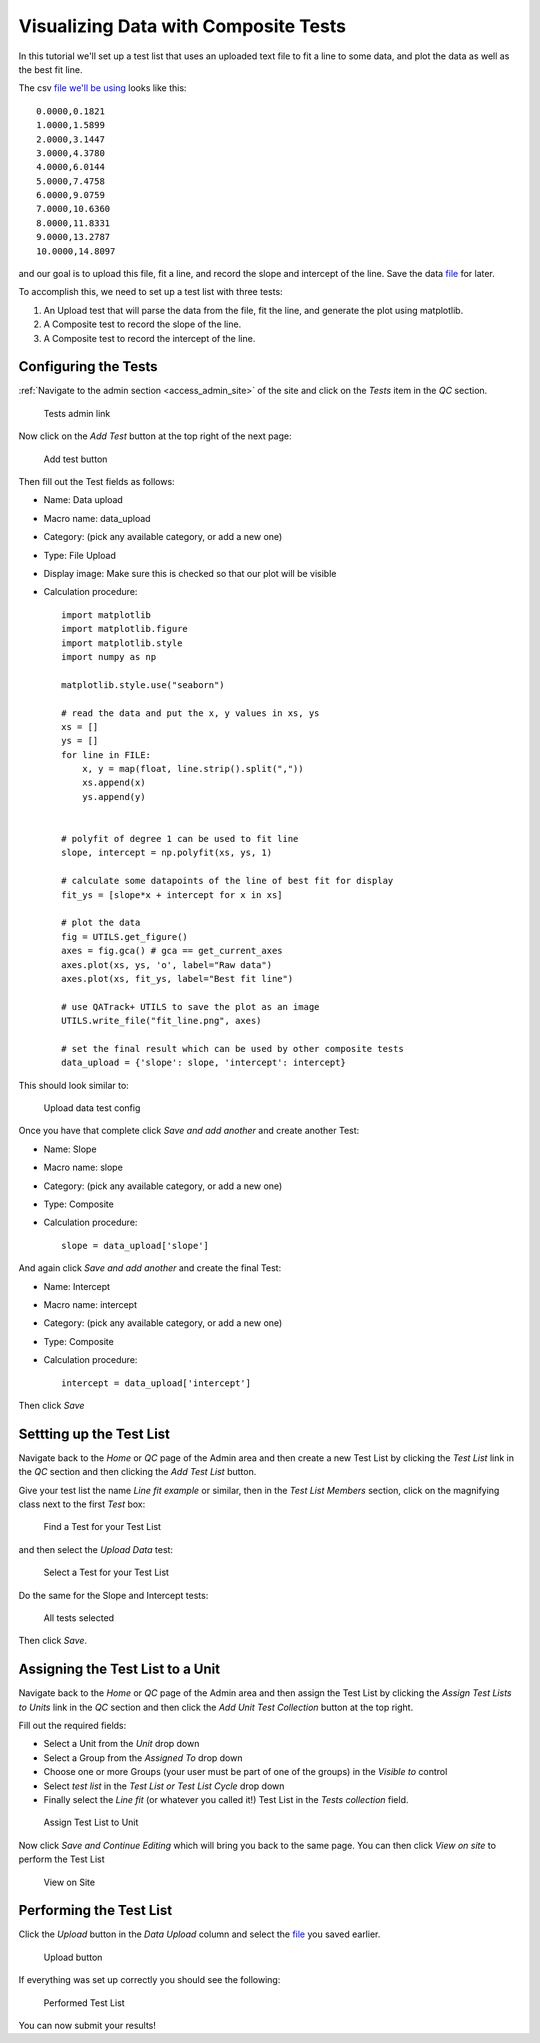 Visualizing Data with Composite Tests
=====================================


In this tutorial we'll set up a test list that uses an uploaded text file to
fit a line to some data, and plot the data as well as the best fit line.

The csv `file we'll be using <test_data.csv>`__ looks like this:

::

    0.0000,0.1821
    1.0000,1.5899
    2.0000,3.1447
    3.0000,4.3780
    4.0000,6.0144
    5.0000,7.4758
    6.0000,9.0759
    7.0000,10.6360
    8.0000,11.8331
    9.0000,13.2787
    10.0000,14.8097

and our goal is to upload this file, fit a line, and record the slope and
intercept of the line. Save the data `file <test_data.csv>`__ for later.

To accomplish this, we need to set up a test list with three tests:

#. An Upload test that will parse the data from the file, fit the line, and
   generate the plot using matplotlib.

#. A Composite test to record the slope of the line.

#. A Composite test to record the intercept of the line.


Configuring the Tests
~~~~~~~~~~~~~~~~~~~~~

:ref:`Navigate to the admin section <access_admin_site>` of the site and click
on the `Tests` item in the `QC` section.


.. figure:: tests_admin.png
   :alt: Tests admin link

   Tests admin link


Now click on the `Add Test` button at the top right of the next page:


.. figure:: add_test.png
   :alt: Add test button

   Add test button

Then fill out the Test fields as follows:

* Name: Data upload
* Macro name: data_upload
* Category: (pick any available category, or add a new one)
* Type: File Upload
* Display image: Make sure this is checked so that our plot will be visible
* Calculation procedure:

  ::

    import matplotlib
    import matplotlib.figure
    import matplotlib.style
    import numpy as np

    matplotlib.style.use("seaborn")

    # read the data and put the x, y values in xs, ys
    xs = []
    ys = []
    for line in FILE:
        x, y = map(float, line.strip().split(","))
        xs.append(x)
        ys.append(y)


    # polyfit of degree 1 can be used to fit line
    slope, intercept = np.polyfit(xs, ys, 1)

    # calculate some datapoints of the line of best fit for display
    fit_ys = [slope*x + intercept for x in xs]

    # plot the data
    fig = UTILS.get_figure()
    axes = fig.gca() # gca == get_current_axes
    axes.plot(xs, ys, 'o', label="Raw data")
    axes.plot(xs, fit_ys, label="Best fit line")

    # use QATrack+ UTILS to save the plot as an image
    UTILS.write_file("fit_line.png", axes)

    # set the final result which can be used by other composite tests
    data_upload = {'slope': slope, 'intercept': intercept}


This should look similar to:


.. figure:: upload_config.png
   :alt: Upload data test config

   Upload data test config

Once you have that complete click `Save and add another` and create another Test:


* Name: Slope
* Macro name: slope
* Category: (pick any available category, or add a new one)
* Type: Composite
* Calculation procedure:

  ::

    slope = data_upload['slope']

And again click `Save and add another` and create the final Test:


* Name: Intercept
* Macro name: intercept
* Category: (pick any available category, or add a new one)
* Type: Composite
* Calculation procedure:

  ::

    intercept = data_upload['intercept']

Then click `Save`

Settting up the Test List
~~~~~~~~~~~~~~~~~~~~~~~~~

Navigate back to the `Home` or `QC` page of the Admin area and then create a
new Test List by clicking the `Test List` link in the `QC` section and then
clicking the `Add Test List` button.

Give your test list the name `Line fit example` or similar, then in the `Test
List Members` section, click on the magnifying class next to the first `Test`
box:

.. figure:: find_test.png
   :alt: Find a Test for your Test List

   Find a Test for your Test List


and then select the `Upload Data` test:

.. figure:: select_test.png
   :alt: Select a Test for your Test List

   Select a Test for your Test List

Do the same for the Slope and Intercept tests:

.. figure:: tests_selected.png
   :alt: All tests selected

   All tests selected

Then click `Save`.


Assigning the Test List to a Unit
~~~~~~~~~~~~~~~~~~~~~~~~~~~~~~~~~

Navigate back to the `Home` or `QC` page of the Admin area and then assign the
Test List by clicking the `Assign Test Lists to Units` link in the `QC` section
and then click the `Add Unit Test Collection` button at the top right.

Fill out the required fields:

* Select a Unit from the `Unit` drop down
* Select a Group from the `Assigned To` drop down
* Choose one or more Groups (your user must be part of one of the groups) in
  the `Visible to` control
* Select `test list` in the `Test List or Test List Cycle` drop down
* Finally select the `Line fit` (or whatever you called it!) Test List in the
  `Tests collection` field.


.. figure:: assign_unit.png
   :alt: Assign Test List to Unit

   Assign Test List to Unit

Now click `Save and Continue Editing` which will bring you back to the same
page. You can then click `View on site` to perform the Test List

.. figure:: view_on_site.png
   :alt: View on Site

   View on Site


Performing the Test List
~~~~~~~~~~~~~~~~~~~~~~~~

Click the `Upload` button in the `Data Upload` column and select the `file
<test_data.csv>`__ you saved earlier.

.. figure:: upload.png
   :alt: Upload button

   Upload button

If everything was set up correctly you should see the following:

.. figure:: perform.png
   :alt: Performed Test List

   Performed Test List

You can now submit your results!
